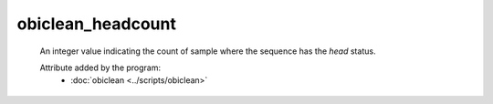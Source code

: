 obiclean_headcount
==================

    An integer value indicating the count of sample where the sequence has the `head` status.
        
    .. seealso:: 

       :doc:`obiclean_singletoncount <./obiclean_singletoncount>`
       :doc:`obiclean_internalcount <./obiclean_internalcount>`
       :doc:`obiclean_samplecount <./obiclean_samplecount>`
       :doc:`obiclean_status <./obiclean_status>`
    
    Attribute added by the program:
        - :doc:`obiclean <../scripts/obiclean>`
